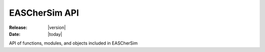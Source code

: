 EASCherSim API
==============


:Release: |version|
:Date: |today|

API of functions, modules, and objects
included in EASCherSim

.. autosummary::
   :toctree: generated

   EASCherSim


